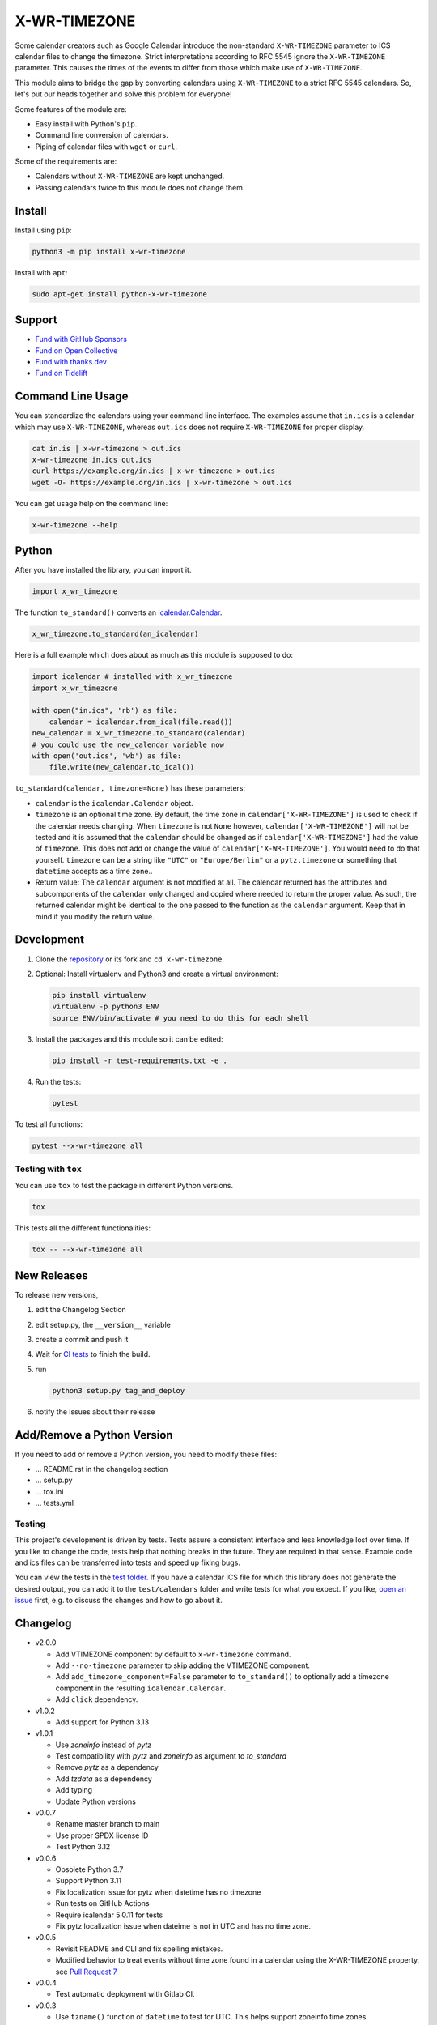 X-WR-TIMEZONE
=============

.. image:: https://github.com/niccokunzmann/x-wr-timezone/actions/workflows/tests.yml/badge.svg
   :target: https://github.com/niccokunzmann/x-wr-timezone/actions/workflows/tests.yml
   :alt: CI build and test status

.. image:: https://badge.fury.io/py/x-wr-timezone.svg
   :target: https://pypi.python.org/pypi/x-wr-timezone
   :alt: Python Package Version on Pypi

.. image:: https://img.shields.io/pypi/dm/x-wr-timezone.svg
   :target: https://pypi.python.org/pypi/x-wr-timezone#downloads
   :alt: Downloads from Pypi

.. image:: https://img.shields.io/opencollective/all/open-web-calendar?label=support%20on%20open%20collective
   :target: https://opencollective.com/open-web-calendar/
   :alt: Support on Open Collective


Some calendar creators such as Google Calendar
introduce the non-standard ``X-WR-TIMEZONE`` parameter
to ICS calendar files to change the timezone.
Strict interpretations according to RFC 5545 ignore the ``X-WR-TIMEZONE``
parameter.
This causes the times of the events to differ from those
which make use of ``X-WR-TIMEZONE``.

This module aims to bridge the gap by converting calendars
using ``X-WR-TIMEZONE`` to a strict RFC 5545 calendars.
So, let's put our heads together and solve this problem for everyone!

Some features of the module are:

- Easy install with Python's ``pip``.
- Command line conversion of calendars.
- Piping of calendar files with ``wget`` or ``curl``.

Some of the requirements are:

- Calendars without ``X-WR-TIMEZONE`` are kept unchanged.
- Passing calendars twice to this module does not change them.

Install
-------

Install using ``pip``:

.. code:: shell

    python3 -m pip install x-wr-timezone

Install with ``apt``:

.. code:: shell

    sudo apt-get install python-x-wr-timezone

Support
-------

- `Fund with GitHub Sponsors <https://github.com/sponsors/niccokunzmann>`_
- `Fund on Open Collective <https://opencollective.com/open-web-calendar/>`_
- `Fund with thanks.dev <https://thanks.dev>`_
- `Fund on Tidelift <https://tidelift.com/lifter/search/pypi/x-wr-timezone>`_

Command Line Usage
------------------

You can standardize the calendars using your command line interface.
The examples assume that ``in.ics`` is a calendar which may use
``X-WR-TIMEZONE``, whereas ``out.ics`` does not require ``X-WR-TIMEZONE``
for proper display.

.. code-block:: shell

    cat in.is | x-wr-timezone > out.ics
    x-wr-timezone in.ics out.ics
    curl https://example.org/in.ics | x-wr-timezone > out.ics
    wget -O- https://example.org/in.ics | x-wr-timezone > out.ics

You can get usage help on the command line:

.. code-block:: shell

    x-wr-timezone --help

Python
------

After you have installed the library, you can import it.

.. code:: python

    import x_wr_timezone

The function ``to_standard()`` converts an `icalendar.Calendar
<https://icalendar.readthedocs.io/en/latest/api.html#icalendar.cal.Calendar>`_.

.. code:: python

    x_wr_timezone.to_standard(an_icalendar)

Here is a full example which does about as much as this module is supposed to do:

.. code-block:: python

    import icalendar # installed with x_wr_timezone
    import x_wr_timezone

    with open("in.ics", 'rb') as file:
        calendar = icalendar.from_ical(file.read())
    new_calendar = x_wr_timezone.to_standard(calendar)
    # you could use the new_calendar variable now
    with open('out.ics', 'wb') as file:
        file.write(new_calendar.to_ical())


``to_standard(calendar, timezone=None)`` has these parameters:

- ``calendar`` is the ``icalendar.Calendar`` object.
- ``timezone`` is an optional time zone. By default, the time zone in
  ``calendar['X-WR-TIMEZONE']`` is used to check if the calendar needs
  changing.
  When ``timezone`` is not ``None`` however, ``calendar['X-WR-TIMEZONE']``
  will not be tested and it is assumed that the ``calendar`` should be
  changed as if ``calendar['X-WR-TIMEZONE']`` had the value of ``timezone``.
  This does not add or change the value of ``calendar['X-WR-TIMEZONE']``.
  You would need to do that yourself.
  ``timezone`` can be a string like ``"UTC"`` or ``"Europe/Berlin"`` or
  a ``pytz.timezone`` or something that ``datetime`` accepts as a time zone..
- Return value: The ``calendar`` argument is not modified at all. The calendar
  returned has the attributes and subcomponents of the ``calendar`` only
  changed and copied where needed to return the proper value. As such,
  the returned calendar might be identical to the one passed to the
  function as the ``calendar`` argument. Keep that in mind if you modify the
  return value.


Development
-----------

1. Clone the `repository <https://github.com/niccokunzmann/x-wr-timezone>`_ or its fork and ``cd x-wr-timezone``.
2. Optional: Install virtualenv and Python3 and create a virtual environment:

   .. code-block:: shell

       pip install virtualenv
       virtualenv -p python3 ENV
       source ENV/bin/activate # you need to do this for each shell

3. Install the packages and this module so it can be edited:

   .. code-block:: shell

       pip install -r test-requirements.txt -e .

4. Run the tests:

   .. code-block:: shell

       pytest

To test all functions:

.. code-block:: shell

    pytest --x-wr-timezone all

Testing with ``tox``
********************

You can use ``tox`` to test the package in different Python versions.

.. code:: shell

    tox

This tests all the different functionalities:

.. code:: shell

    tox -- --x-wr-timezone all

New Releases
------------

To release new versions,

1. edit the Changelog Section
2. edit setup.py, the ``__version__`` variable
3. create a commit and push it
4. Wait for `CI tests <https://github.com/niccokunzmann/x-wr-timezone/actions/workflows/tests.yml>`_ to finish the build.
5. run

   .. code-block:: shell

       python3 setup.py tag_and_deploy
6. notify the issues about their release

Add/Remove a Python Version
---------------------------


If you need to add or remove a Python version, you need to modify these files:

- ... README.rst in the changelog section
- ... setup.py
- ... tox.ini
- ... tests.yml

Testing
*******

This project's development is driven by tests.
Tests assure a consistent interface and less knowledge lost over time.
If you like to change the code, tests help that nothing breaks in the future.
They are required in that sense.
Example code and ics files can be transferred into tests and speed up fixing bugs.

You can view the tests in the `test folder
<https://github.com/niccokunzmann/x-wr-timezones/tree/main/test>`_.
If you have a calendar ICS file for which this library does not
generate the desired output, you can add it to the ``test/calendars``
folder and write tests for what you expect.
If you like, `open an issue <https://github.com/niccokunzmann/x-wr-timezone/issues>`_ first, e.g. to discuss the changes and
how to go about it.

Changelog
---------

- v2.0.0

  - Add VTIMEZONE component by default to ``x-wr-timezone`` command.
  - Add ``--no-timezone`` parameter to skip adding the VTIMEZONE component.
  - Add ``add_timezone_component=False`` parameter to ``to_standard()`` to optionally add a timezone component in the resulting ``icalendar.Calendar``.
  - Add ``click`` dependency.

- v1.0.2

  - Add support for Python 3.13

- v1.0.1

  - Use `zoneinfo` instead of `pytz`
  - Test compatibility with `pytz` and `zoneinfo` as argument to `to_standard`
  - Remove `pytz` as a dependency
  - Add `tzdata` as a dependency
  - Add typing
  - Update Python versions

- v0.0.7

  - Rename master branch to main
  - Use proper SPDX license ID
  - Test Python 3.12

- v0.0.6

  - Obsolete Python 3.7
  - Support Python 3.11
  - Fix localization issue for pytz when datetime has no timezone
  - Run tests on GitHub Actions
  - Require icalendar 5.0.11 for tests
  - Fix pytz localization issue when dateime is not in UTC and has no time zone.

- v0.0.5

  - Revisit README and CLI and fix spelling mistakes.
  - Modified behavior to treat events without time zone found in a calendar using the X-WR-TIMEZONE property, see `Pull Request 7 <https://github.com/niccokunzmann/x-wr-timezone/pull/7>`__
- v0.0.4

  - Test automatic deployment with Gitlab CI.
- v0.0.3

  - Use ``tzname()`` function of ``datetime`` to test for UTC. This helps support zoneinfo time zones.
  - Split up visitor class and rename it to walker.
- v0.0.2

  - Implement the ``timezone`` argument.
  - Do not modify the value of the ``calendar`` argument and only copy it where needed.
- v0.0.1

  - Initial release supports DTSTART, DTEND, EXDATE, RDATE, RECURRENCE-ID attributes of events.
  - Command line interface as ``x-wr-timezone``.

Security Policy
---------------

We have a `Security Policy <https://github.com/niccokunzmann/x-wr-timezone/security/policy>`__ in place.

Related Work
------------

This module was reated beause of these issues:

- `icalendar#343 <https://github.com/collective/icalendar/issues/343>`__
- `python-recurring-ical-events#71 <https://github.com/niccokunzmann/python-recurring-ical-events/issues/71>`__

Related Software
----------------

This module uses the ``icalendar`` library for parsing calendars.
This library is used by ``python-recurring-ical-events``
to get events at specific dates.

License
-------

This software is licensed under LGPLv3, see the LICENSE file.

